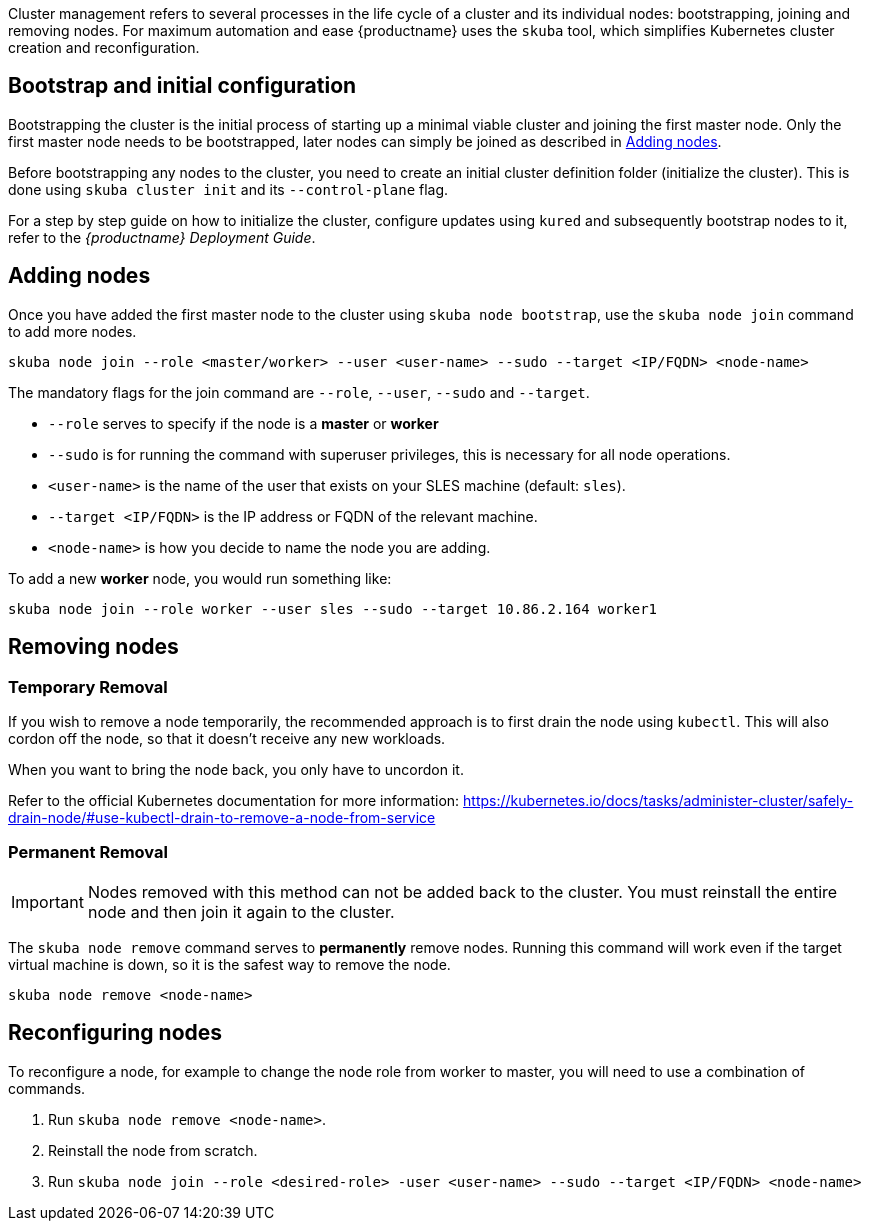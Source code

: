 //= Cluster Management

Cluster management refers to several processes in the life cycle of a cluster and
its individual nodes: bootstrapping, joining and removing nodes.
For maximum automation and ease {productname} uses the `skuba` tool,
which simplifies Kubernetes cluster creation and reconfiguration.

== Bootstrap and initial configuration

Bootstrapping the cluster is the initial process of starting up a minimal
viable cluster and joining the first master node. Only the first master node needs to be bootstrapped,
later nodes can simply be joined as described in <<Adding nodes>>.

Before bootstrapping any nodes to the cluster,
you need to create an initial cluster definition folder (initialize the cluster).
This is done using `skuba cluster init` and its `--control-plane` flag.

For a step by step guide on how to initialize the cluster, configure updates using `kured`
and subsequently bootstrap nodes to it, refer to the _{productname} Deployment Guide_.

== Adding nodes

Once you have added the first master node to the cluster using `skuba node bootstrap`,
use the `skuba node join` command to add more nodes.

[source,bash]
skuba node join --role <master/worker> --user <user-name> --sudo --target <IP/FQDN> <node-name>

The mandatory flags for the join command are `--role`, `--user`, `--sudo` and `--target`.

- `--role` serves to specify if the node is a *master* or *worker*
- `--sudo` is for running the command with superuser privileges,
this is necessary for all node operations.
- `<user-name>` is the name of the user that exists on your SLES machine (default: `sles`).
- `--target <IP/FQDN>` is the IP address or FQDN of the relevant machine.
- `<node-name>` is how you decide to name the node you are adding.

To add a new *worker* node, you would run something like:

[source,bash]
skuba node join --role worker --user sles --sudo --target 10.86.2.164 worker1

== Removing nodes

=== Temporary Removal

If you wish to remove a node temporarily, the recommended approach is to first drain the node using `kubectl`.
This will also cordon off the node, so that it doesn't receive any new workloads.

When you want to bring the node back, you only have to uncordon it.

Refer to the official Kubernetes documentation for more information:
https://kubernetes.io/docs/tasks/administer-cluster/safely-drain-node/#use-kubectl-drain-to-remove-a-node-from-service

=== Permanent Removal

[IMPORTANT]
====
Nodes removed with this method can not be added back to the cluster. You must
reinstall the entire node and then join it again to the cluster.
====

The `skuba node remove` command serves to *permanently* remove nodes.
Running this command will work even if the target virtual machine is down,
so it is the safest way to remove the node.

[source,bash]
skuba node remove <node-name>

== Reconfiguring nodes

To reconfigure a node, for example to change the node role from worker to master, you will need to use a combination of commands.

. Run `skuba node remove <node-name>`.
. Reinstall the node from scratch.
. Run `skuba node join --role <desired-role> -user <user-name> --sudo --target <IP/FQDN> <node-name>`

